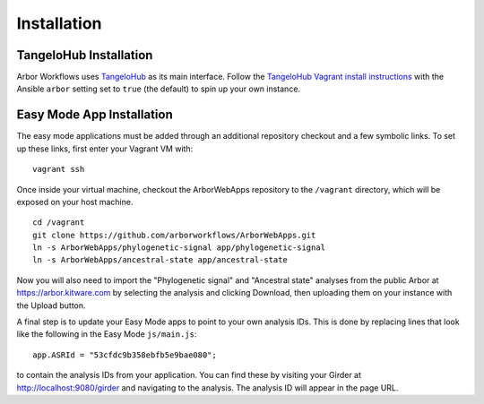 ====================
    Installation
====================

TangeloHub Installation
-----------------------

Arbor Workflows uses `TangeloHub <http://www.tangelohub.org/tangelohub/>`_ as its main interface.
Follow the `TangeloHub Vagrant install instructions <http://tangelohub.readthedocs.org/en/latest/installation.html#vagrant-install>`_
with the Ansible ``arbor`` setting set to ``true`` (the default) to spin up your own instance.

Easy Mode App Installation
--------------------------

The easy mode applications must be added through an additional repository checkout and a few symbolic links.
To set up these links, first enter your Vagrant VM with: ::

    vagrant ssh

Once inside your virtual machine, checkout the ArborWebApps repository to the ``/vagrant`` directory,
which will be exposed on your host machine. ::

    cd /vagrant
    git clone https://github.com/arborworkflows/ArborWebApps.git
    ln -s ArborWebApps/phylogenetic-signal app/phylogenetic-signal
    ln -s ArborWebApps/ancestral-state app/ancestral-state

Now you will also need to import the "Phylogenetic signal" and "Ancestral state" analyses from
the public Arbor at `https://arbor.kitware.com <https://arbor.kitware.com>`_ by selecting the analysis
and clicking Download, then uploading them on your instance with the Upload button.

A final step is to update your Easy Mode apps to point to your own analysis IDs. This is done by
replacing lines that look like the following in the Easy Mode ``js/main.js``: ::

    app.ASRId = "53cfdc9b358ebfb5e9bae080";

to contain the analysis IDs from your application. You can find these by visiting your Girder at
`http://localhost:9080/girder <http://localhost:9080/girder>`_ and navigating to the analysis. The
analysis ID will appear in the page URL.
